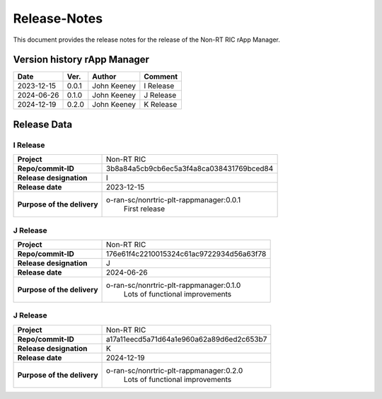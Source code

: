 .. This work is licensed under a Creative Commons Attribution 4.0 International License.
.. http://creativecommons.org/licenses/by/4.0
.. Copyright (C) 2023-2024 OpenInfra Foundation Europe. All rights reserved.

=============
Release-Notes
=============


This document provides the release notes for the release of the Non-RT RIC rApp Manager.


Version history rApp Manager
============================

+------------+----------+------------------+--------------------+
| **Date**   | **Ver.** | **Author**       | **Comment**        |
|            |          |                  |                    |
+------------+----------+------------------+--------------------+
| 2023-12-15 |  0.0.1   |  John Keeney     | I Release          |
+------------+----------+------------------+--------------------+
| 2024-06-26 |  0.1.0   |  John Keeney     | J Release          |
+------------+----------+------------------+--------------------+
| 2024-12-19 |  0.2.0   |  John Keeney     | K Release          |
+------------+----------+------------------+--------------------+


Release Data
============

I Release
---------
+-----------------------------+---------------------------------------------------+
| **Project**                 | Non-RT RIC                                        |
|                             |                                                   |
+-----------------------------+---------------------------------------------------+
| **Repo/commit-ID**          |  3b8a84a5cb9cb6ec5a3f4a8ca038431769bced84         |
|                             |                                                   |
+-----------------------------+---------------------------------------------------+
| **Release designation**     |  I                                                |
|                             |                                                   |
+-----------------------------+---------------------------------------------------+
| **Release date**            |  2023-12-15                                       |
|                             |                                                   |
+-----------------------------+---------------------------------------------------+
| **Purpose of the delivery** |  o-ran-sc/nonrtric-plt-rappmanager:0.0.1          |
|                             |       First release                               |
|                             |                                                   |
+-----------------------------+---------------------------------------------------+

J Release
---------
+-----------------------------+---------------------------------------------------+
| **Project**                 | Non-RT RIC                                        |
|                             |                                                   |
+-----------------------------+---------------------------------------------------+
| **Repo/commit-ID**          |  176e61f4c2210015324c61ac9722934d56a63f78         |
|                             |                                                   |
+-----------------------------+---------------------------------------------------+
| **Release designation**     |  J                                                |
|                             |                                                   |
+-----------------------------+---------------------------------------------------+
| **Release date**            |  2024-06-26                                       |
|                             |                                                   |
+-----------------------------+---------------------------------------------------+
| **Purpose of the delivery** |  o-ran-sc/nonrtric-plt-rappmanager:0.1.0          |
|                             |       Lots of functional improvements             |
|                             |                                                   |
+-----------------------------+---------------------------------------------------+

J Release
---------
+-----------------------------+---------------------------------------------------+
| **Project**                 | Non-RT RIC                                        |
|                             |                                                   |
+-----------------------------+---------------------------------------------------+
| **Repo/commit-ID**          |  a17a11eecd5a71d64a1e960a62a89d6ed2c653b7         |
|                             |                                                   |
+-----------------------------+---------------------------------------------------+
| **Release designation**     |  K                                                |
|                             |                                                   |
+-----------------------------+---------------------------------------------------+
| **Release date**            |  2024-12-19                                       |
|                             |                                                   |
+-----------------------------+---------------------------------------------------+
| **Purpose of the delivery** |  o-ran-sc/nonrtric-plt-rappmanager:0.2.0          |
|                             |       Lots of functional improvements             |
|                             |                                                   |
+-----------------------------+---------------------------------------------------+